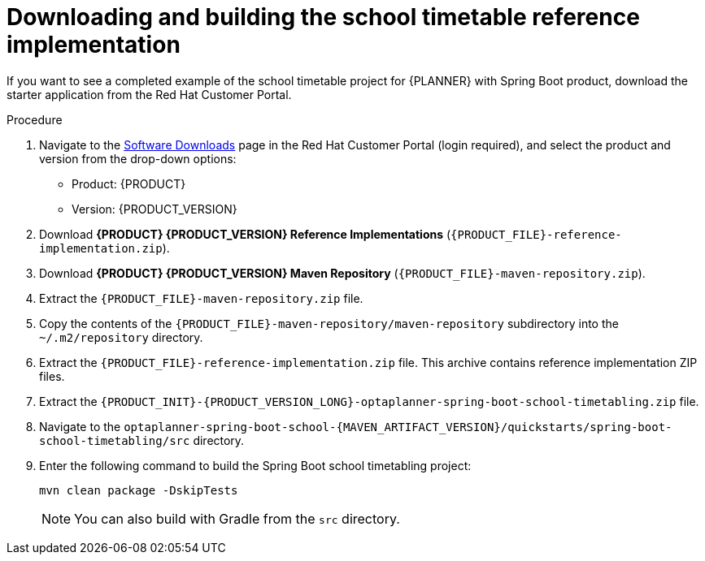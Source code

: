 [id='spring-boot-ref-download-proc_{context}']

= Downloading and building the school timetable reference implementation

If you want to see a completed example of the school timetable project for {PLANNER} with Spring Boot product, download the starter application from the Red Hat Customer Portal.

.Procedure
. Navigate to the https://access.redhat.com/jbossnetwork/restricted/listSoftware.html[Software Downloads] page in the Red Hat Customer Portal (login required), and select the product and version from the drop-down options:

* Product: {PRODUCT}
* Version: {PRODUCT_VERSION}
. Download *{PRODUCT} {PRODUCT_VERSION} Reference Implementations* (`{PRODUCT_FILE}-reference-implementation.zip`).
. Download *{PRODUCT} {PRODUCT_VERSION} Maven Repository* (`{PRODUCT_FILE}-maven-repository.zip`).
. Extract the `{PRODUCT_FILE}-maven-repository.zip` file.
. Copy the contents of the `{PRODUCT_FILE}-maven-repository/maven-repository` subdirectory into the `~/.m2/repository` directory.
. Extract the `{PRODUCT_FILE}-reference-implementation.zip` file. This archive contains reference implementation ZIP files.
. Extract the `{PRODUCT_INIT}-{PRODUCT_VERSION_LONG}-optaplanner-spring-boot-school-timetabling.zip` file.
. Navigate to the `optaplanner-spring-boot-school-{MAVEN_ARTIFACT_VERSION}/quickstarts/spring-boot-school-timetabling/src` directory.
. Enter the following command to build the Spring Boot school timetabling project:
+
[source]
----
mvn clean package -DskipTests
----
+
NOTE: You can also build with Gradle from the `src` directory.

